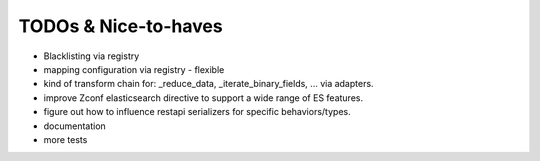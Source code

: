 TODOs & Nice-to-haves
---------------------

- Blacklisting via registry

- mapping configuration via registry - flexible

- kind of transform chain for: _reduce_data, _iterate_binary_fields, ... via adapters.

- improve Zconf elasticsearch directive to support a wide range of ES features.

- figure out how to influence restapi serializers for specific behaviors/types.

- documentation

- more tests
